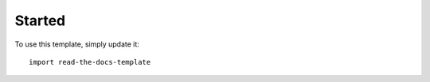 ========
Started
========

To use this template, simply update it::

	import read-the-docs-template
